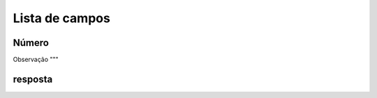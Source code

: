 .. _campaignPollInfo-menu-list:

***************
Lista de campos
***************



.. _campaignPollInfo-number:

Número
""""""





.. _campaignPollInfo-obs:

Observação
"""





.. _campaignPollInfo-resposta:

resposta
""""""""




